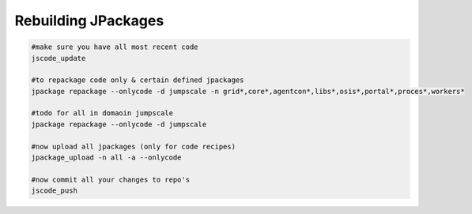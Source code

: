 

Rebuilding JPackages
====================




.. code-block:: python

  #make sure you have all most recent code
  jscode_update
  
  #to repackage code only & certain defined jpackages
  jpackage repackage --onlycode -d jumpscale -n grid*,core*,agentcon*,libs*,osis*,portal*,proces*,workers*
  
  #todo for all in domaoin jumpscale
  jpackage repackage --onlycode -d jumpscale 
  
  #now upload all jpackages (only for code recipes)
  jpackage_upload -n all -a --onlycode
  
  #now commit all your changes to repo's 
  jscode_push


